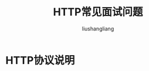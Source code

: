 # -*- coding:utf-8-*-
#+TITLE: HTTP常见面试问题
#+AUTHOR: liushangliang
#+EMAIL: phenix3443+github@gmail.com

* HTTP协议说明
